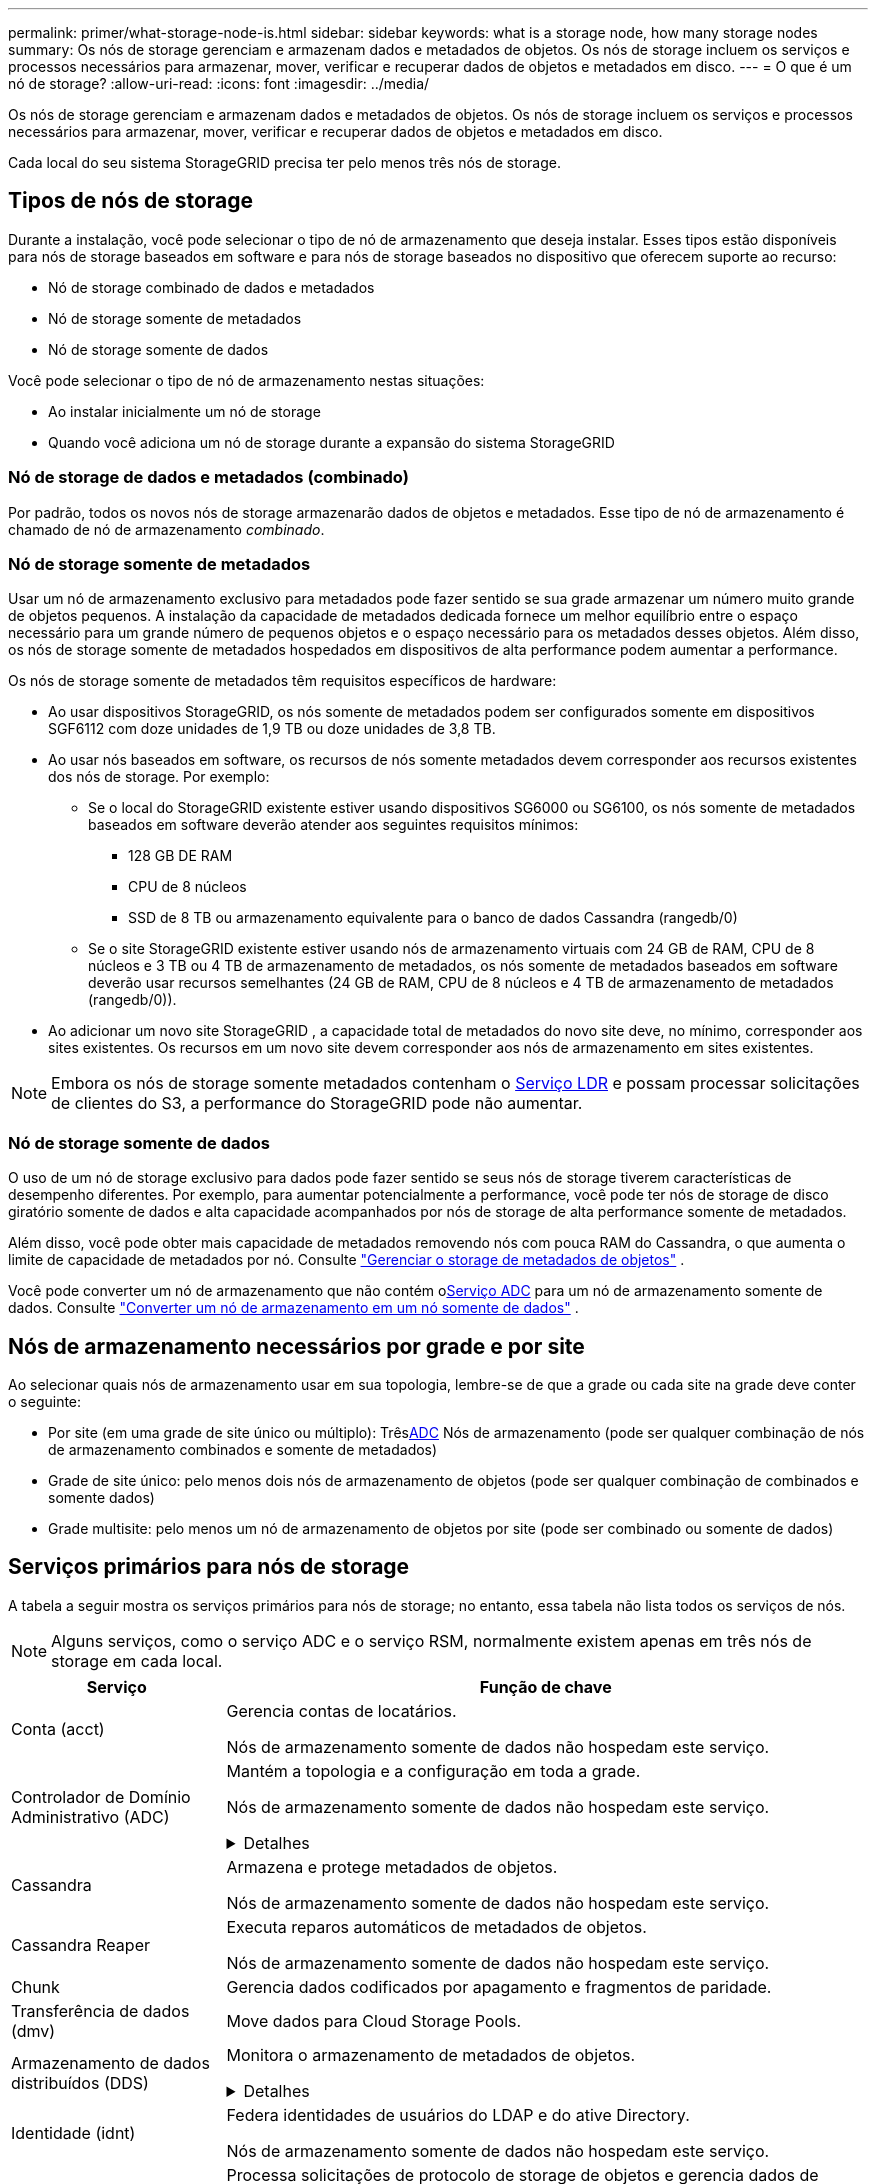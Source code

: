 ---
permalink: primer/what-storage-node-is.html 
sidebar: sidebar 
keywords: what is a storage node, how many storage nodes 
summary: Os nós de storage gerenciam e armazenam dados e metadados de objetos. Os nós de storage incluem os serviços e processos necessários para armazenar, mover, verificar e recuperar dados de objetos e metadados em disco. 
---
= O que é um nó de storage?
:allow-uri-read: 
:icons: font
:imagesdir: ../media/


[role="lead"]
Os nós de storage gerenciam e armazenam dados e metadados de objetos. Os nós de storage incluem os serviços e processos necessários para armazenar, mover, verificar e recuperar dados de objetos e metadados em disco.

Cada local do seu sistema StorageGRID precisa ter pelo menos três nós de storage.



== Tipos de nós de storage

Durante a instalação, você pode selecionar o tipo de nó de armazenamento que deseja instalar. Esses tipos estão disponíveis para nós de storage baseados em software e para nós de storage baseados no dispositivo que oferecem suporte ao recurso:

* Nó de storage combinado de dados e metadados
* Nó de storage somente de metadados
* Nó de storage somente de dados


Você pode selecionar o tipo de nó de armazenamento nestas situações:

* Ao instalar inicialmente um nó de storage
* Quando você adiciona um nó de storage durante a expansão do sistema StorageGRID




=== Nó de storage de dados e metadados (combinado)

Por padrão, todos os novos nós de storage armazenarão dados de objetos e metadados. Esse tipo de nó de armazenamento é chamado de nó de armazenamento _combinado_.



=== Nó de storage somente de metadados

Usar um nó de armazenamento exclusivo para metadados pode fazer sentido se sua grade armazenar um número muito grande de objetos pequenos. A instalação da capacidade de metadados dedicada fornece um melhor equilíbrio entre o espaço necessário para um grande número de pequenos objetos e o espaço necessário para os metadados desses objetos. Além disso, os nós de storage somente de metadados hospedados em dispositivos de alta performance podem aumentar a performance.

Os nós de storage somente de metadados têm requisitos específicos de hardware:

* Ao usar dispositivos StorageGRID, os nós somente de metadados podem ser configurados somente em dispositivos SGF6112 com doze unidades de 1,9 TB ou doze unidades de 3,8 TB.
* Ao usar nós baseados em software, os recursos de nós somente metadados devem corresponder aos recursos existentes dos nós de storage. Por exemplo:
+
** Se o local do StorageGRID existente estiver usando dispositivos SG6000 ou SG6100, os nós somente de metadados baseados em software deverão atender aos seguintes requisitos mínimos:
+
*** 128 GB DE RAM
*** CPU de 8 núcleos
*** SSD de 8 TB ou armazenamento equivalente para o banco de dados Cassandra (rangedb/0)


** Se o site StorageGRID existente estiver usando nós de armazenamento virtuais com 24 GB de RAM, CPU de 8 núcleos e 3 TB ou 4 TB de armazenamento de metadados, os nós somente de metadados baseados em software deverão usar recursos semelhantes (24 GB de RAM, CPU de 8 núcleos e 4 TB de armazenamento de metadados (rangedb/0)).


* Ao adicionar um novo site StorageGRID , a capacidade total de metadados do novo site deve, no mínimo, corresponder aos sites existentes.  Os recursos em um novo site devem corresponder aos nós de armazenamento em sites existentes.



NOTE: Embora os nós de storage somente metadados contenham o <<ldr-service,Serviço LDR>> e possam processar solicitações de clientes do S3, a performance do StorageGRID pode não aumentar.



=== Nó de storage somente de dados

O uso de um nó de storage exclusivo para dados pode fazer sentido se seus nós de storage tiverem características de desempenho diferentes. Por exemplo, para aumentar potencialmente a performance, você pode ter nós de storage de disco giratório somente de dados e alta capacidade acompanhados por nós de storage de alta performance somente de metadados.

Além disso, você pode obter mais capacidade de metadados removendo nós com pouca RAM do Cassandra, o que aumenta o limite de capacidade de metadados por nó. Consulte link:../admin/managing-object-metadata-storage.html["Gerenciar o storage de metadados de objetos"] .

Você pode converter um nó de armazenamento que não contém o<<adc-service,Serviço ADC>> para um nó de armazenamento somente de dados. Consulte link:../maintain/convert-to-data-only-node.html["Converter um nó de armazenamento em um nó somente de dados"] .



== Nós de armazenamento necessários por grade e por site

Ao selecionar quais nós de armazenamento usar em sua topologia, lembre-se de que a grade ou cada site na grade deve conter o seguinte:

* Por site (em uma grade de site único ou múltiplo): Três<<adc-service,ADC>> Nós de armazenamento (pode ser qualquer combinação de nós de armazenamento combinados e somente de metadados)
* Grade de site único: pelo menos dois nós de armazenamento de objetos (pode ser qualquer combinação de combinados e somente dados)
* Grade multisite: pelo menos um nó de armazenamento de objetos por site (pode ser combinado ou somente de dados)




== Serviços primários para nós de storage

A tabela a seguir mostra os serviços primários para nós de storage; no entanto, essa tabela não lista todos os serviços de nós.


NOTE: Alguns serviços, como o serviço ADC e o serviço RSM, normalmente existem apenas em três nós de storage em cada local.

[cols="1a,3a"]
|===
| Serviço | Função de chave 


 a| 
Conta (acct)
 a| 
Gerencia contas de locatários.

Nós de armazenamento somente de dados não hospedam este serviço.



 a| 
[[adc-service]]Controlador de Domínio Administrativo (ADC)
 a| 
Mantém a topologia e a configuração em toda a grade.

Nós de armazenamento somente de dados não hospedam este serviço.

.Detalhes
[%collapsible]
====
O serviço controlador de domínio administrativo (ADC) autentica os nós de grade e suas conexões entre si. O serviço ADC é hospedado em um mínimo de três nós de storage em um local.

O serviço ADC mantém informações de topologia, incluindo a localização e disponibilidade dos serviços. Quando um nó de grade requer informações de outro nó de grade ou uma ação a ser executada por outro nó de grade, ele entra em Contato com um serviço ADC para encontrar o melhor nó de grade para processar sua solicitação. Além disso, o serviço ADC retém uma cópia dos pacotes de configuração da implantação do StorageGRID, permitindo que qualquer nó de grade recupere informações de configuração atuais.

Para facilitar operações distribuídas e desembarcadas, cada serviço ADC sincroniza certificados, pacotes de configuração e informações sobre serviços e topologia com os outros serviços ADC no sistema StorageGRID.

Em geral, todos os nós de grade mantêm uma conexão com pelo menos um serviço ADC. Isso garante que os nós de grade estejam sempre acessando as informações mais recentes. Quando os nós de grade se conetam, eles armazenam em cache certificados de outros nós de grade, permitindo que os sistemas continuem funcionando com nós de grade conhecidos, mesmo quando um serviço ADC não está disponível. Novos nós de grade só podem estabelecer conexões usando um serviço ADC.

A conexão de cada nó de grade permite que o serviço ADC colete informações de topologia. Essas informações de nó de grade incluem a carga da CPU, o espaço disponível em disco (se ele tiver armazenamento), os serviços suportados e o ID do site do nó de grade. Outros serviços pedem ao serviço ADC informações de topologia por meio de consultas de topologia. O serviço ADC responde a cada consulta com as informações mais recentes recebidas do sistema StorageGRID.

====


 a| 
Cassandra
 a| 
Armazena e protege metadados de objetos.

Nós de armazenamento somente de dados não hospedam este serviço.



 a| 
Cassandra Reaper
 a| 
Executa reparos automáticos de metadados de objetos.

Nós de armazenamento somente de dados não hospedam este serviço.



 a| 
Chunk
 a| 
Gerencia dados codificados por apagamento e fragmentos de paridade.



 a| 
Transferência de dados (dmv)
 a| 
Move dados para Cloud Storage Pools.



 a| 
Armazenamento de dados distribuídos (DDS)
 a| 
Monitora o armazenamento de metadados de objetos.

.Detalhes
[%collapsible]
====
Cada nó de armazenamento inclui o serviço armazenamento de dados distribuído (DDS). Esse serviço faz interface com o banco de dados Cassandra para executar tarefas em segundo plano nos metadados de objetos armazenados no sistema StorageGRID.

O serviço DDS rastreia o número total de objetos ingeridos no sistema StorageGRID, bem como o número total de objetos ingeridos através de cada uma das interfaces suportadas do sistema (S3).

====


 a| 
Identidade (idnt)
 a| 
Federa identidades de usuários do LDAP e do ative Directory.

Nós de armazenamento somente de dados não hospedam este serviço.



 a| 
[[ldr-service]]Router de distribuição local (LDR)
 a| 
Processa solicitações de protocolo de storage de objetos e gerencia dados de objetos em disco.

.Detalhes
[%collapsible]
====
Cada nó de armazenamento _combined_, _data-only_ e _metadata-only_ inclui o serviço LDR (roteador de distribuição local). Este serviço lida com funções de transporte de conteúdo, incluindo armazenamento de dados, roteamento e manuseio de solicitações. O serviço LDR faz a maior parte do trabalho árduo do sistema StorageGRID, manipulando cargas de transferência de dados e funções de tráfego de dados.

O serviço LDR lida com as seguintes tarefas:

* Consultas
* Atividade de gerenciamento do ciclo de vida das informações (ILM)
* Exclusão de objeto
* Storage de dados de objetos
* Transferências de dados de objeto de outro serviço LDR (Storage Node)
* Gerenciamento de storage de dados
* Interface de protocolo S3


O serviço LDR também mapeia cada objeto S3 para seu UUID exclusivo.

Armazenamentos de objetos:: O armazenamento de dados subjacente de um serviço LDR é dividido em um número fixo de armazenamentos de objetos (também conhecidos como volumes de armazenamento). Cada armazenamento de objetos é um ponto de montagem separado.
+
--
Os armazenamentos de objetos em um nó de armazenamento são identificados por um número hexadecimal de 0000 a 002F, que é conhecido como ID de volume. O espaço é reservado no primeiro armazenamento de objetos (volume 0) para metadados de objetos em um banco de dados Cassandra; qualquer espaço restante nesse volume é usado para dados de objeto. Todos os outros armazenamentos de objetos são usados exclusivamente para dados de objetos, o que inclui cópias replicadas e fragmentos codificados por apagamento.

Para garantir até mesmo o uso de espaço para cópias replicadas, os dados de objeto de um determinado objeto são armazenados em um armazenamento de objetos com base no espaço de storage disponível. Quando um armazenamento de objetos enche a capacidade, os armazenamentos de objetos restantes continuam armazenando objetos até que não haja mais espaço no nó de armazenamento.

--
Proteção de metadados:: O StorageGRID armazena metadados de objetos em um banco de dados Cassandra, que faz interface com o serviço LDR.
+
--
Para garantir redundância e, portanto, proteção contra perda, três cópias dos metadados de objetos são mantidas em cada local. Esta replicação não é configurável e executada automaticamente. Para obter detalhes, link:../admin/managing-object-metadata-storage.html["Gerenciar o storage de metadados de objetos"]consulte .

--


====


 a| 
Máquina de estado replicado (RSM)
 a| 
Garante que as solicitações de serviços da plataforma S3 sejam enviadas para seus respetivos endpoints.

Nós de armazenamento somente de dados não hospedam este serviço.



 a| 
Monitor de status do servidor (SSM)
 a| 
Monitora o sistema operacional e o hardware subjacente.

|===